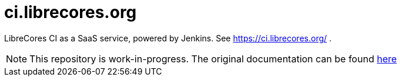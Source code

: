# ci.librecores.org

LibreCores CI as a SaaS service, powered by Jenkins.
See https://ci.librecores.org/ .

NOTE: This repository is work-in-progress. 
The original documentation can be found link:https://github.com/librecores/librecores-ci-jenkins-server[here]
